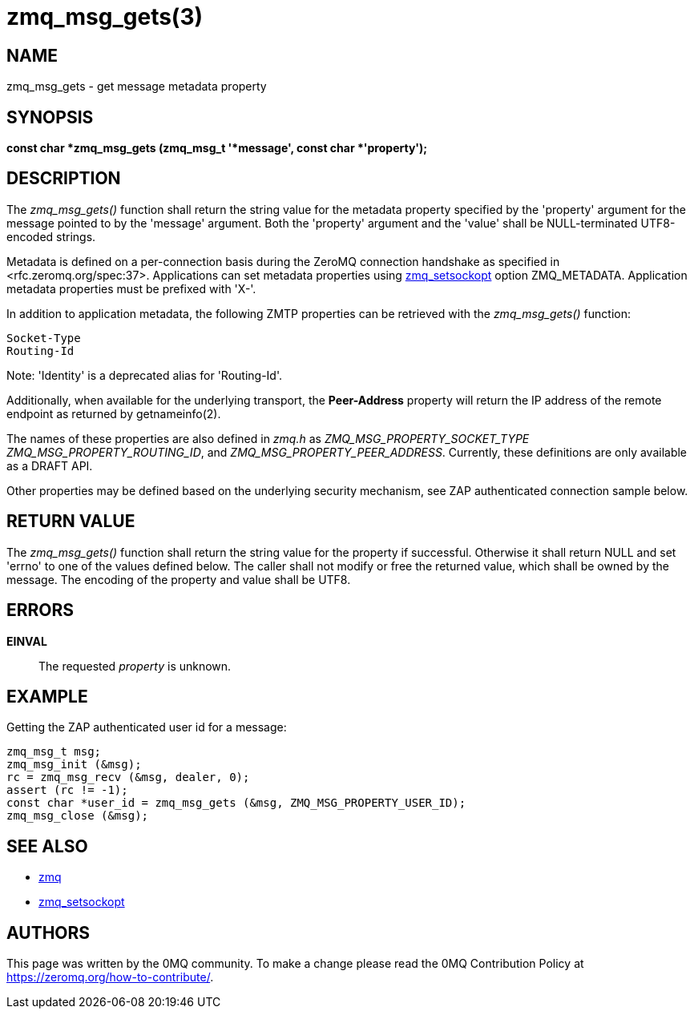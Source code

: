 = zmq_msg_gets(3)


== NAME
zmq_msg_gets - get message metadata property


== SYNOPSIS
*const char *zmq_msg_gets (zmq_msg_t '*message', const char *'property');*


== DESCRIPTION
The _zmq_msg_gets()_ function shall return the string value for the metadata
property specified by the 'property' argument for the message pointed to by
the 'message' argument. Both the 'property' argument and the 'value'
shall be NULL-terminated UTF8-encoded strings.

Metadata is defined on a per-connection basis during the ZeroMQ connection
handshake as specified in <rfc.zeromq.org/spec:37>. Applications can set
metadata properties using xref:zmq_setsockopt.adoc[zmq_setsockopt] option ZMQ_METADATA.
Application metadata properties must be prefixed with 'X-'.

In addition to application metadata, the following ZMTP properties can be
retrieved with the _zmq_msg_gets()_ function:

    Socket-Type
    Routing-Id

Note: 'Identity' is a deprecated alias for 'Routing-Id'.

Additionally, when available for the underlying transport, the *Peer-Address*
property will return the IP address of the remote endpoint as returned by
getnameinfo(2).

The names of these properties are also defined in _zmq.h_ as
_ZMQ_MSG_PROPERTY_SOCKET_TYPE_ _ZMQ_MSG_PROPERTY_ROUTING_ID_, and 
_ZMQ_MSG_PROPERTY_PEER_ADDRESS_.
Currently, these definitions are only available as a DRAFT API.

Other properties may be defined based on the underlying security mechanism,
see ZAP authenticated connection sample below.

== RETURN VALUE
The _zmq_msg_gets()_ function shall return the string value for the property
if successful. Otherwise it shall return NULL and set 'errno' to one of the
values defined below. The caller shall not modify or free the returned value,
which shall be owned by the message. The encoding of the property and value
shall be UTF8.


== ERRORS
*EINVAL*::
The requested _property_ is unknown.


== EXAMPLE
.Getting the ZAP authenticated user id for a message:
----
zmq_msg_t msg;
zmq_msg_init (&msg);
rc = zmq_msg_recv (&msg, dealer, 0);
assert (rc != -1);
const char *user_id = zmq_msg_gets (&msg, ZMQ_MSG_PROPERTY_USER_ID);
zmq_msg_close (&msg);
----


== SEE ALSO
* xref:zmq.adoc[zmq]
* xref:zmq_setsockopt.adoc[zmq_setsockopt]

== AUTHORS
This page was written by the 0MQ community. To make a change please
read the 0MQ Contribution Policy at <https://zeromq.org/how-to-contribute/>.
